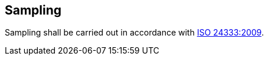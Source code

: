 
[[sec_5]]
== Sampling

Sampling shall be carried out in accordance with <<norm_ref_7,ISO 24333:2009>>.

